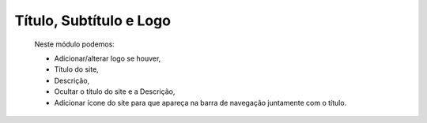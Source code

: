 Título, Subtítulo e Logo
========================

	Neste módulo podemos:

	* Adicionar/alterar logo se houver,
	* Título do site,
	* Descrição,
	* Ocultar o título do site e a Descrição,
	* Adicionar ícone do site para que apareça na barra de navegação juntamente com o título.

